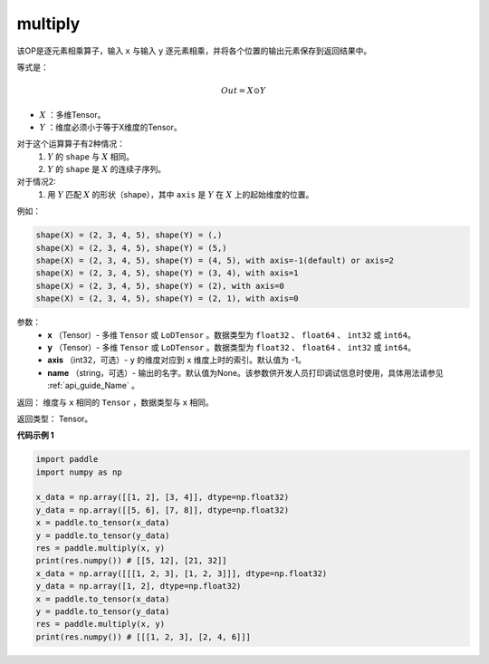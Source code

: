 .. _cn_api_fluid_layers_multiply:

multiply
-------------------------------

.. py:function:: paddle.multiply(x, y, name=None)




该OP是逐元素相乘算子，输入 ``x`` 与输入 ``y`` 逐元素相乘，并将各个位置的输出元素保存到返回结果中。

等式是：

.. math::
        Out = X \odot Y

- :math:`X` ：多维Tensor。
- :math:`Y` ：维度必须小于等于X维度的Tensor。

对于这个运算算子有2种情况：
        1. :math:`Y` 的 ``shape`` 与 :math:`X` 相同。
        2. :math:`Y` 的 ``shape`` 是 :math:`X` 的连续子序列。

对于情况2:
        1. 用 :math:`Y` 匹配 :math:`X` 的形状（shape），其中 ``axis`` 是 :math:`Y` 在 :math:`X` 上的起始维度的位置。

例如：

..  code-block:: text

        shape(X) = (2, 3, 4, 5), shape(Y) = (,)
        shape(X) = (2, 3, 4, 5), shape(Y) = (5,)
        shape(X) = (2, 3, 4, 5), shape(Y) = (4, 5), with axis=-1(default) or axis=2
        shape(X) = (2, 3, 4, 5), shape(Y) = (3, 4), with axis=1
        shape(X) = (2, 3, 4, 5), shape(Y) = (2), with axis=0
        shape(X) = (2, 3, 4, 5), shape(Y) = (2, 1), with axis=0

参数：
        - **x** （Tensor）- 多维 ``Tensor`` 或 ``LoDTensor`` 。数据类型为 ``float32`` 、 ``float64`` 、 ``int32`` 或  ``int64``。
        - **y** （Tensor）- 多维 ``Tensor`` 或 ``LoDTensor`` 。数据类型为 ``float32`` 、 ``float64`` 、 ``int32`` 或  ``int64``。
        - **axis** （int32，可选）-  ``y`` 的维度对应到 ``x`` 维度上时的索引。默认值为 -1。
        - **name** （string，可选）- 输出的名字。默认值为None。该参数供开发人员打印调试信息时使用，具体用法请参见 :ref:`api_guide_Name` 。


返回：        维度与 ``x`` 相同的 ``Tensor`` ，数据类型与 ``x`` 相同。

返回类型：        Tensor。

**代码示例 1**

..  code-block:: python

    import paddle
    import numpy as np

    x_data = np.array([[1, 2], [3, 4]], dtype=np.float32)
    y_data = np.array([[5, 6], [7, 8]], dtype=np.float32)
    x = paddle.to_tensor(x_data)
    y = paddle.to_tensor(y_data)
    res = paddle.multiply(x, y)
    print(res.numpy()) # [[5, 12], [21, 32]]
    x_data = np.array([[[1, 2, 3], [1, 2, 3]]], dtype=np.float32)
    y_data = np.array([1, 2], dtype=np.float32)
    x = paddle.to_tensor(x_data)
    y = paddle.to_tensor(y_data)
    res = paddle.multiply(x, y)
    print(res.numpy()) # [[[1, 2, 3], [2, 4, 6]]]







